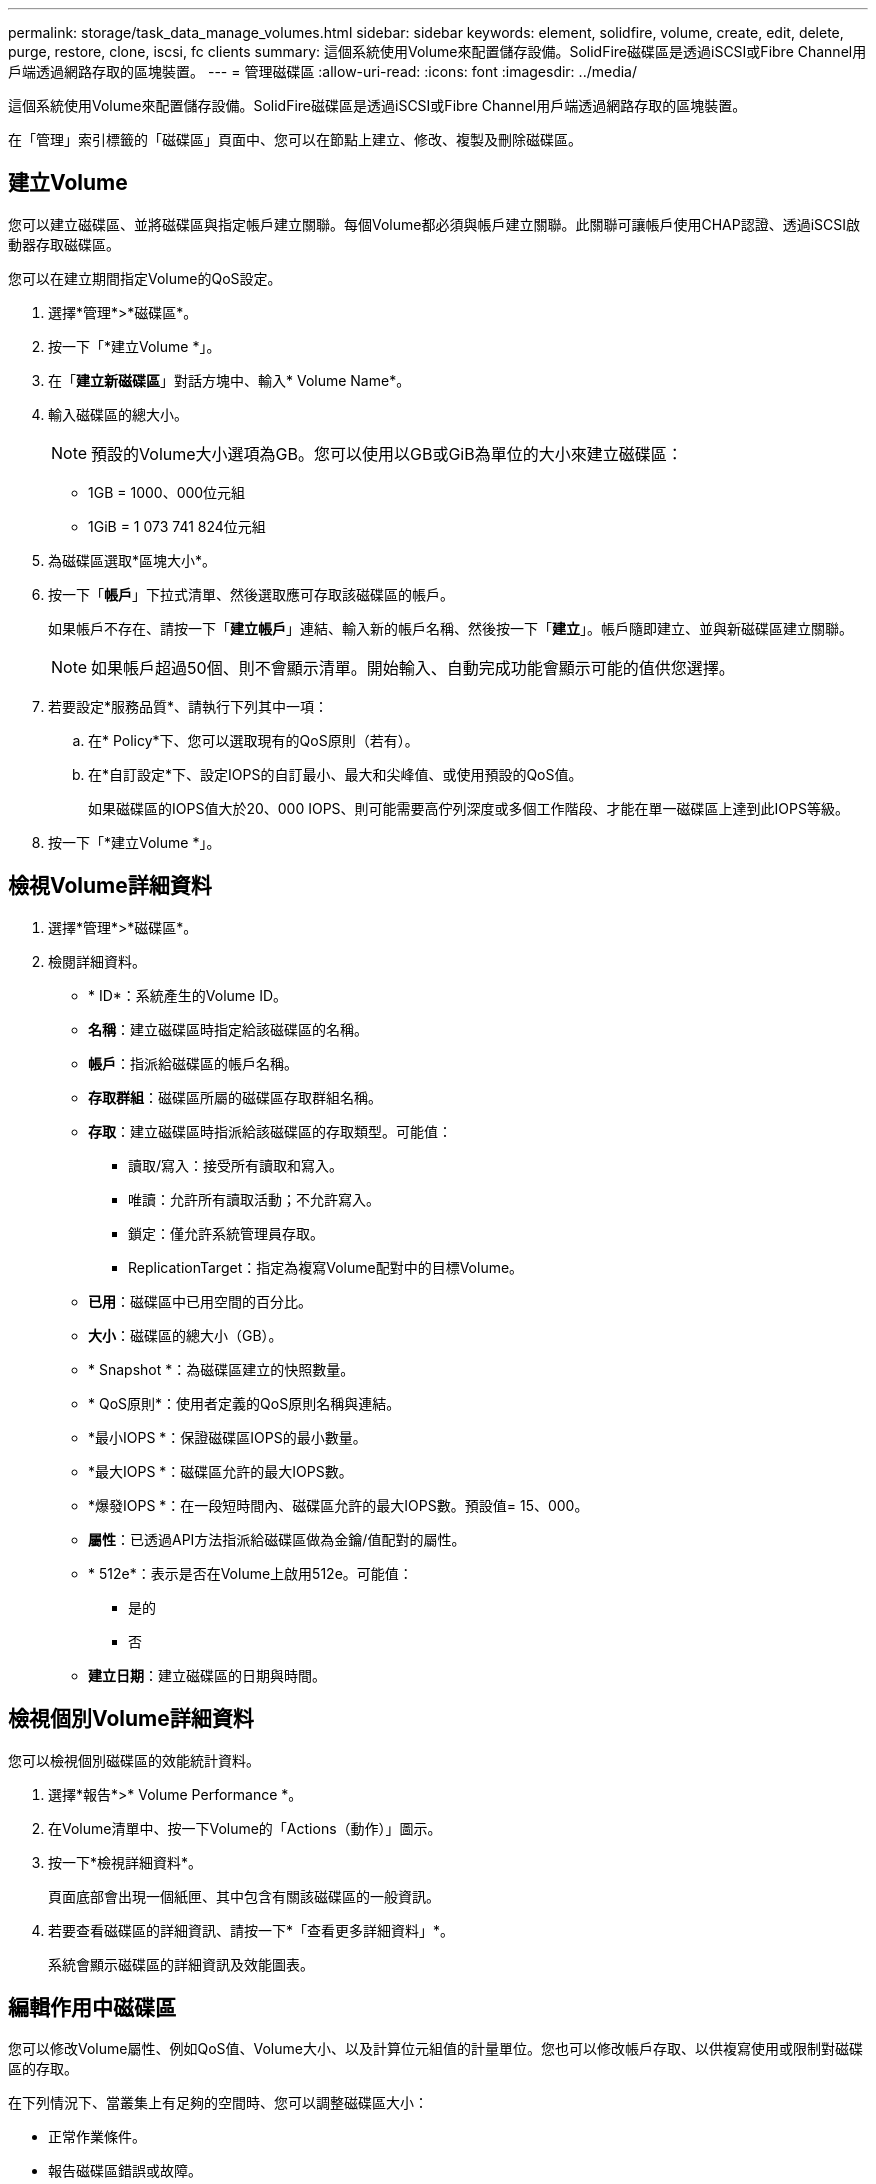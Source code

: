 ---
permalink: storage/task_data_manage_volumes.html 
sidebar: sidebar 
keywords: element, solidfire, volume, create, edit, delete, purge, restore, clone, iscsi, fc clients 
summary: 這個系統使用Volume來配置儲存設備。SolidFire磁碟區是透過iSCSI或Fibre Channel用戶端透過網路存取的區塊裝置。 
---
= 管理磁碟區
:allow-uri-read: 
:icons: font
:imagesdir: ../media/


[role="lead"]
這個系統使用Volume來配置儲存設備。SolidFire磁碟區是透過iSCSI或Fibre Channel用戶端透過網路存取的區塊裝置。

在「管理」索引標籤的「磁碟區」頁面中、您可以在節點上建立、修改、複製及刪除磁碟區。



== 建立Volume

您可以建立磁碟區、並將磁碟區與指定帳戶建立關聯。每個Volume都必須與帳戶建立關聯。此關聯可讓帳戶使用CHAP認證、透過iSCSI啟動器存取磁碟區。

您可以在建立期間指定Volume的QoS設定。

. 選擇*管理*>*磁碟區*。
. 按一下「*建立Volume *」。
. 在「*建立新磁碟區*」對話方塊中、輸入* Volume Name*。
. 輸入磁碟區的總大小。
+

NOTE: 預設的Volume大小選項為GB。您可以使用以GB或GiB為單位的大小來建立磁碟區：

+
** 1GB = 1000、000位元組
** 1GiB = 1 073 741 824位元組


. 為磁碟區選取*區塊大小*。
. 按一下「*帳戶*」下拉式清單、然後選取應可存取該磁碟區的帳戶。
+
如果帳戶不存在、請按一下「*建立帳戶*」連結、輸入新的帳戶名稱、然後按一下「*建立*」。帳戶隨即建立、並與新磁碟區建立關聯。

+

NOTE: 如果帳戶超過50個、則不會顯示清單。開始輸入、自動完成功能會顯示可能的值供您選擇。

. 若要設定*服務品質*、請執行下列其中一項：
+
.. 在* Policy*下、您可以選取現有的QoS原則（若有）。
.. 在*自訂設定*下、設定IOPS的自訂最小、最大和尖峰值、或使用預設的QoS值。
+
如果磁碟區的IOPS值大於20、000 IOPS、則可能需要高佇列深度或多個工作階段、才能在單一磁碟區上達到此IOPS等級。



. 按一下「*建立Volume *」。




== 檢視Volume詳細資料

. 選擇*管理*>*磁碟區*。
. 檢閱詳細資料。
+
** * ID*：系統產生的Volume ID。
** *名稱*：建立磁碟區時指定給該磁碟區的名稱。
** *帳戶*：指派給磁碟區的帳戶名稱。
** *存取群組*：磁碟區所屬的磁碟區存取群組名稱。
** *存取*：建立磁碟區時指派給該磁碟區的存取類型。可能值：
+
*** 讀取/寫入：接受所有讀取和寫入。
*** 唯讀：允許所有讀取活動；不允許寫入。
*** 鎖定：僅允許系統管理員存取。
*** ReplicationTarget：指定為複寫Volume配對中的目標Volume。


** *已用*：磁碟區中已用空間的百分比。
** *大小*：磁碟區的總大小（GB）。
** * Snapshot *：為磁碟區建立的快照數量。
** * QoS原則*：使用者定義的QoS原則名稱與連結。
** *最小IOPS *：保證磁碟區IOPS的最小數量。
** *最大IOPS *：磁碟區允許的最大IOPS數。
** *爆發IOPS *：在一段短時間內、磁碟區允許的最大IOPS數。預設值= 15、000。
** *屬性*：已透過API方法指派給磁碟區做為金鑰/值配對的屬性。
** * 512e*：表示是否在Volume上啟用512e。可能值：
+
*** 是的
*** 否


** *建立日期*：建立磁碟區的日期與時間。






== 檢視個別Volume詳細資料

您可以檢視個別磁碟區的效能統計資料。

. 選擇*報告*>* Volume Performance *。
. 在Volume清單中、按一下Volume的「Actions（動作）」圖示。
. 按一下*檢視詳細資料*。
+
頁面底部會出現一個紙匣、其中包含有關該磁碟區的一般資訊。

. 若要查看磁碟區的詳細資訊、請按一下*「查看更多詳細資料」*。
+
系統會顯示磁碟區的詳細資訊及效能圖表。





== 編輯作用中磁碟區

您可以修改Volume屬性、例如QoS值、Volume大小、以及計算位元組值的計量單位。您也可以修改帳戶存取、以供複寫使用或限制對磁碟區的存取。

在下列情況下、當叢集上有足夠的空間時、您可以調整磁碟區大小：

* 正常作業條件。
* 報告磁碟區錯誤或故障。
* 正在複製磁碟區。
* 正在重新同步磁碟區。


.步驟
. 選擇*管理*>*磁碟區*。
. 在* Active*視窗中、針對您要編輯的磁碟區按一下「動作」圖示。
. 按一下 * 編輯 * 。
. *選用：*變更磁碟區的總大小。
+
** 您可以增加（但不能減少）Volume的大小。您只能在單一調整大小作業中調整一個Volume的大小。垃圾回收作業和軟體升級不會中斷調整大小作業。
** 如果您要調整複寫的磁碟區大小、應該先增加指派為複寫目標的磁碟區大小。然後您可以調整來源Volume的大小。目標Volume的大小可以大於或等於來源Volume、但不能變小。


+
預設的Volume大小選項為GB。您可以使用以GB或GiB為單位的大小來建立磁碟區：

+
** 1GB = 1000、000位元組
** 1GiB = 1 073 741 824位元組


. *選用：*選取下列其中一項的不同帳戶存取層級：
+
** 唯讀
** 讀取/寫入
** 已鎖定
** 複寫目標


. *選用：*選取應可存取磁碟區的帳戶。
+
如果帳戶不存在、請按一下*建立帳戶*連結、輸入新的帳戶名稱、然後按一下*建立*。帳戶隨即建立並與磁碟區建立關聯。

+

NOTE: 如果帳戶超過50個、則不會顯示清單。開始輸入、自動完成功能會顯示可能的值供您選擇。

. *選用：*若要變更*服務品質*的選擇、請執行下列其中一項：
+
.. 在* Policy*下、您可以選取現有的QoS原則（若有）。
.. 在*自訂設定*下、設定IOPS的自訂最小、最大和尖峰值、或使用預設的QoS值。
+

NOTE: 如果您在磁碟區上使用QoS原則、可以設定自訂QoS來移除與該磁碟區的QoS原則關係。自訂QoS會覆寫及調整Volume QoS設定的QoS原則值。

+

TIP: 當您變更IOPS值時、應以數十或數百個單位遞增。輸入值需要有效的整數。

+

TIP: 設定具有極高突發值的磁碟區。這可讓系統更快處理偶爾發生的大型區塊循序工作負載、同時仍會限制磁碟區的持續IOPS。



. 按一下*儲存變更*。




== 刪除 Volume

您可以從元素儲存叢集刪除一或多個磁碟區。

系統不會立即清除已刪除的Volume、磁碟區仍可繼續使用約八小時。如果您在系統清除磁碟區之前還原磁碟區、則磁碟區會恢復連線並還原iSCSI連線。

如果刪除用於建立快照的磁碟區、其關聯的快照將會變成非作用中。當刪除的來源磁碟區被清除時、相關的非作用中快照也會從系統中移除。


IMPORTANT: 與管理服務相關的持續磁碟區會在安裝或升級期間建立並指派給新帳戶。如果您使用的是持續磁碟區、請勿修改或刪除磁碟區或其相關帳戶。

.步驟
. 選擇*管理*>*磁碟區*。
. 若要刪除單一Volume、請執行下列步驟：
+
.. 針對您要刪除的磁碟區、按一下「動作」圖示。
.. 在產生的功能表中、按一下*刪除*。
.. 確認行動。


+
系統會將磁碟區移至「* Volumes *」（*磁碟區*）頁面上的「*刪除*」區域。

. 若要刪除多個Volume、請執行下列步驟：
+
.. 在Volume清單中、核取您要刪除的任何Volume旁的方塊。
.. 按一下*大量動作*。
.. 在產生的功能表中、按一下*刪除*。
.. 確認行動。
+
系統會將磁碟區移至「* Volumes *」（*磁碟區*）頁面上的「*刪除*」區域。







== 還原刪除的Volume

如果磁碟區已刪除但尚未清除、您可以還原系統中的磁碟區。系統會在磁碟區刪除約八小時後自動清除。如果系統已清除該磁碟區、您將無法還原該磁碟區。

. 選擇*管理*>*磁碟區*。
. 按一下「*刪除*」索引標籤以檢視刪除的磁碟區清單。
. 針對您要還原的磁碟區、按一下「動作」圖示。
. 在產生的功能表中、按一下*還原*。
. 確認行動。
+
該磁碟區會放在* Active* Volume清單中、並還原與該磁碟區的iSCSI連線。





== 清除Volume

當磁碟區被清除時、它會從系統中永久移除。磁碟區中的所有資料都會遺失。

系統會在刪除八小時後自動清除刪除的磁碟區。不過、如果您想要在排程時間之前清空磁碟區、可以這麼做。

. 選擇*管理*>*磁碟區*。
. 按一下「*刪除*」按鈕。
. 執行步驟以清除單一磁碟區或多個磁碟區。
+
[cols="25,75"]
|===
| 選項 | 步驟 


 a| 
清除單一Volume
 a| 
.. 按一下您要清除之磁碟區的「動作」圖示。
.. 按一下*清除*。
.. 確認行動。




 a| 
清除多個Volume
 a| 
.. 選取您要清除的磁碟區。
.. 按一下*大量動作*。
.. 在產生的功能表中、選取*清除*。
.. 確認行動。


|===




== 複製磁碟區

您可以建立單一磁碟區或多個磁碟區的複本、以建立資料的時間點複本。當您複製磁碟區時、系統會建立磁碟區的快照、然後建立快照所參照資料的複本。這是一個非同步程序、程序所需的時間長短取決於您要複製的磁碟區大小和目前的叢集負載。

叢集一次最多可支援兩個執行中的每個Volume複製要求、一次最多可支援八個作用中Volume複製作業。超過這些限制的要求會排入佇列、以供日後處理。


NOTE: 作業系統在處理複製磁碟區的方式上各不相同。VMware ESXi會將複製的Volume視為Volume複本或Snapshot Volume。磁碟區將是可用來建立新資料存放區的可用裝置。如需掛載複製磁碟區及處理快照LUN的詳細資訊、請參閱上的VMware文件 https://docs.vmware.com/en/VMware-vSphere/6.7/com.vmware.vsphere.storage.doc/GUID-EEFEB765-A41F-4B6D-917C-BB9ABB80FC80.html["掛載VMFS資料存放區複本"] 和 https://docs.vmware.com/en/VMware-vSphere/6.7/com.vmware.vsphere.storage.doc/GUID-EBAB0D5A-3C77-4A9B-9884-3D4AD69E28DC.html["管理重複的VMFS資料存放區"]。


IMPORTANT: 在您以較小的大小複製來精簡複製的磁碟區之前、請務必先準備好分割區、使其適合較小的磁碟區。

.步驟
. 選擇*管理*>*磁碟區*。
. 若要複製單一磁碟區、請執行下列步驟：
+
.. 在「*作用中*」頁面的磁碟區清單中、按一下您要複製之磁碟區的「動作」圖示。
.. 在產生的功能表中、按一下* Clone（複製）*。
.. 在「* Clone Volume*」（*複製Volume *）視窗中、輸入新複製Volume的Volume名稱。
.. 使用「* Volume Size*」（體積大小*）選項方塊和清單、選取Volume的大小和測量值。
+

NOTE: 預設的Volume大小選項為GB。您可以使用以GB或GiB為單位的大小來建立磁碟區：

+
*** 1GB = 1000、000位元組
*** 1GiB = 1 073 741 824位元組


.. 選取新複製磁碟區的存取類型。
.. 從「*帳戶*」清單中選取要與新複製的磁碟區建立關聯的帳戶。
+

NOTE: 如果您按一下「*建立帳戶*」連結、輸入帳戶名稱、然後按一下「*建立*」、即可在此步驟中建立帳戶。系統會在您建立帳戶後、自動將其新增至*帳戶*清單。



. 若要複製多個磁碟區、請執行下列步驟：
+
.. 在「*作用中*」頁面的磁碟區清單中、核取您要複製的任何磁碟區旁的方塊。
.. 按一下*大量動作*。
.. 在產生的功能表中、選取* Clone（複製）*。
.. 在「*複製多個磁碟區*」對話方塊的「*新增磁碟區名稱前置字元*」欄位中、輸入複製磁碟區的前置字元。
.. 從「*帳戶*」清單中選取要與複製磁碟區建立關聯的帳戶。
.. 選取複製磁碟區的存取類型。


. 按一下*開始複製*。
+

NOTE: 增加實體複本的磁碟區大小、會在磁碟區結尾處產生額外可用空間的新磁碟區。視磁碟區的使用方式而定、您可能需要擴充磁碟分割區、或在可用空間中建立新的磁碟分割區、才能使用磁碟區。





== 以取得更多資訊

* https://docs.netapp.com/us-en/element-software/index.html["零件與元件軟體文件SolidFire"]
* https://docs.netapp.com/us-en/vcp/index.html["vCenter Server的VMware vCenter外掛程式NetApp Element"^]

